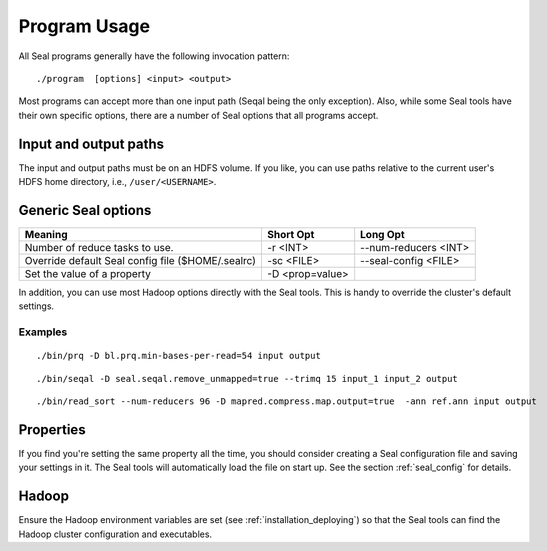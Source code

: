 .. _program_usage:

Program Usage
======================

All Seal programs generally have the following invocation pattern::

  ./program  [options] <input> <output>

Most programs can accept more than one input path (Seqal being the only
exception).  Also, while some Seal tools have their own specific options, there
are a number of Seal options that all programs accept.


Input and output paths
+++++++++++++++++++++++++++

The input and output paths must be on an HDFS volume. If you like, you can use 
paths relative to the current user's HDFS home directory, i.e., ``/user/<USERNAME>``.



Generic Seal options
++++++++++++++++++++++++


+-------------------------------------+-----------------+----------------------+
|  **Meaning**                        | **Short Opt**   | **Long Opt**         |
+=====================================+=================+======================+
| Number of reduce tasks to use.      | -r <INT>        |--num-reducers <INT>  |
+-------------------------------------+-----------------+----------------------+
| Override default Seal config file   | -sc <FILE>      |--seal-config <FILE>  |
| ($HOME/.sealrc)                     |                 |                      |
+-------------------------------------+-----------------+----------------------+
| Set the value of a property         | -D <prop=value> |                      |
+-------------------------------------+-----------------+----------------------+

In addition, you can use most Hadoop options directly with the Seal tools.  This
is handy to override the cluster's default settings.



Examples
--------------

::

  ./bin/prq -D bl.prq.min-bases-per-read=54 input output


::

  ./bin/seqal -D seal.seqal.remove_unmapped=true --trimq 15 input_1 input_2 output

::

  ./bin/read_sort --num-reducers 96 -D mapred.compress.map.output=true  -ann ref.ann input output



Properties
+++++++++++++

If you find you're setting the same property all the time, you should consider
creating a Seal configuration file and saving your settings in it.  The Seal
tools will automatically load the file on start up.  See the section
:ref:`seal_config` for details.


Hadoop
++++++++++

Ensure the Hadoop environment variables are set (see :ref:`installation_deploying`) 
so that the Seal tools can find the Hadoop cluster configuration and executables.
